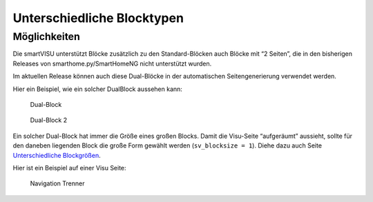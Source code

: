 .. index:: smartVISU Autogenerierung; Unterschiedliche Blocktypen

Unterschiedliche Blocktypen
===========================

Möglichkeiten
-------------

Die smartVISU unterstützt Blöcke zusätzlich zu den Standard-Blöcken auch
Blöcke mit “2 Seiten”, die in den bisherigen Releases von
smarthome.py/SmartHomeNG nicht unterstützt wurden.

Im aktuellen Release können auch diese Dual-Blöcke in der automatischen
Seitengenerierung verwendet werden.

Hier ein Beispiel, wie ein solcher DualBlock aussehen kann:

.. figure:: assets/blocktype_dual_1.jpg
   :alt: Dual-Block

   Dual-Block

.. figure:: assets/blocktype_dual_2.jpg
   :alt: Dual-Block 2

   Dual-Block 2

Ein solcher Dual-Block hat immer die Größe eines großen Blocks. Damit
die Visu-Seite “aufgeräumt” aussieht, sollte für den daneben liegenden
Block die große Form gewählt werden (``sv_blocksize = 1``). Diehe dazu
auch Seite `Unterschiedliche
Blockgrößen <https://github.com/smarthomeNG/smarthome/wiki/visu_smartvisu_autogen_blocksizes>`__.

Hier ist ein Beispiel auf einer Visu Seite:

.. figure:: assets/blocktype_dual_visu.jpg
   :alt: Navigation Trenner

   Navigation Trenner
